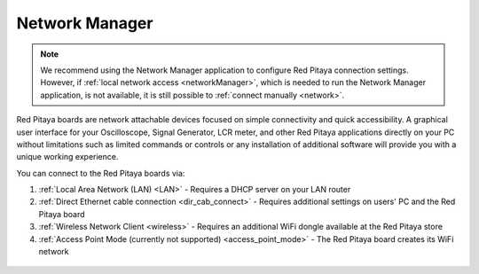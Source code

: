 .. _networkManager:

###############
Network Manager
###############

.. note::

        We recommend using the Network Manager application to configure Red Pitaya connection settings. However, if :ref:`local network access <networkManager>`, which is needed to run the Network Manager application, is not available, it is still possible to :ref:`connect manually <network>`.


Red Pitaya boards are network attachable devices focused on simple connectivity and quick accessibility. A graphical user interface for your Oscilloscope, Signal Generator, LCR meter, and other Red Pitaya applications directly on your PC without limitations such as limited commands or controls or any installation of additional software will provide you with a unique working experience.


You can connect to the Red Pitaya boards via:

#. :ref:`Local Area Network (LAN) <LAN>` - Requires a DHCP server on your LAN router
#. :ref:`Direct Ethernet cable connection <dir_cab_connect>` - Requires additional settings on users' PC and the Red Pitaya board
#. :ref:`Wireless Network Client <wireless>` - Requires an additional WiFi dongle available at the Red Pitaya store
#. :ref:`Access Point Mode (currently not supported) <access_point_mode>` - The Red Pitaya board creates its WiFi network

.. figure:: ../../quickStart/connect/connect-1.png



